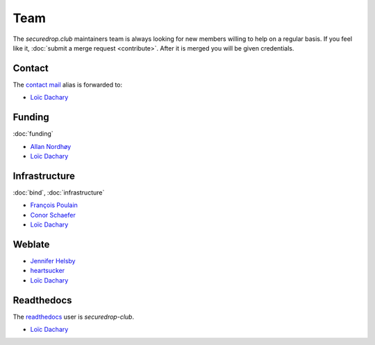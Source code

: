Team
====

The `securedrop.club` maintainers team is always looking for new
members willing to help on a regular basis. If you feel like it,
:doc:`submit a merge request <contribute>`. After it is merged you
will be given credentials.

Contact
-------

The `contact mail <contact@securedrop.club>`__ alias is forwarded to:

* `Loïc Dachary <loic@dachary.org>`__

Funding
-------

:doc:`funding`

* `Allan Nordhøy <epost@anotheragency.no>`__
* `Loïc Dachary <loic@dachary.org>`__

Infrastructure
--------------

:doc:`bind`, :doc:`infrastructure`

* `François Poulain <fpoulain@metrodore.fr>`__
* `Conor Schaefer <conor@freedom.press>`__
* `Loïc Dachary <loic@dachary.org>`__

Weblate
-------

* `Jennifer Helsby <redshiftzero@freedom.press>`__
* `heartsucker <heartsucker@autistici.org>`__
* `Loïc Dachary <loic@dachary.org>`__

Readthedocs
-----------

The `readthedocs <https://readthedocs.org/>`__ user is `securedrop-club`.

* `Loïc Dachary <loic@dachary.org>`__
